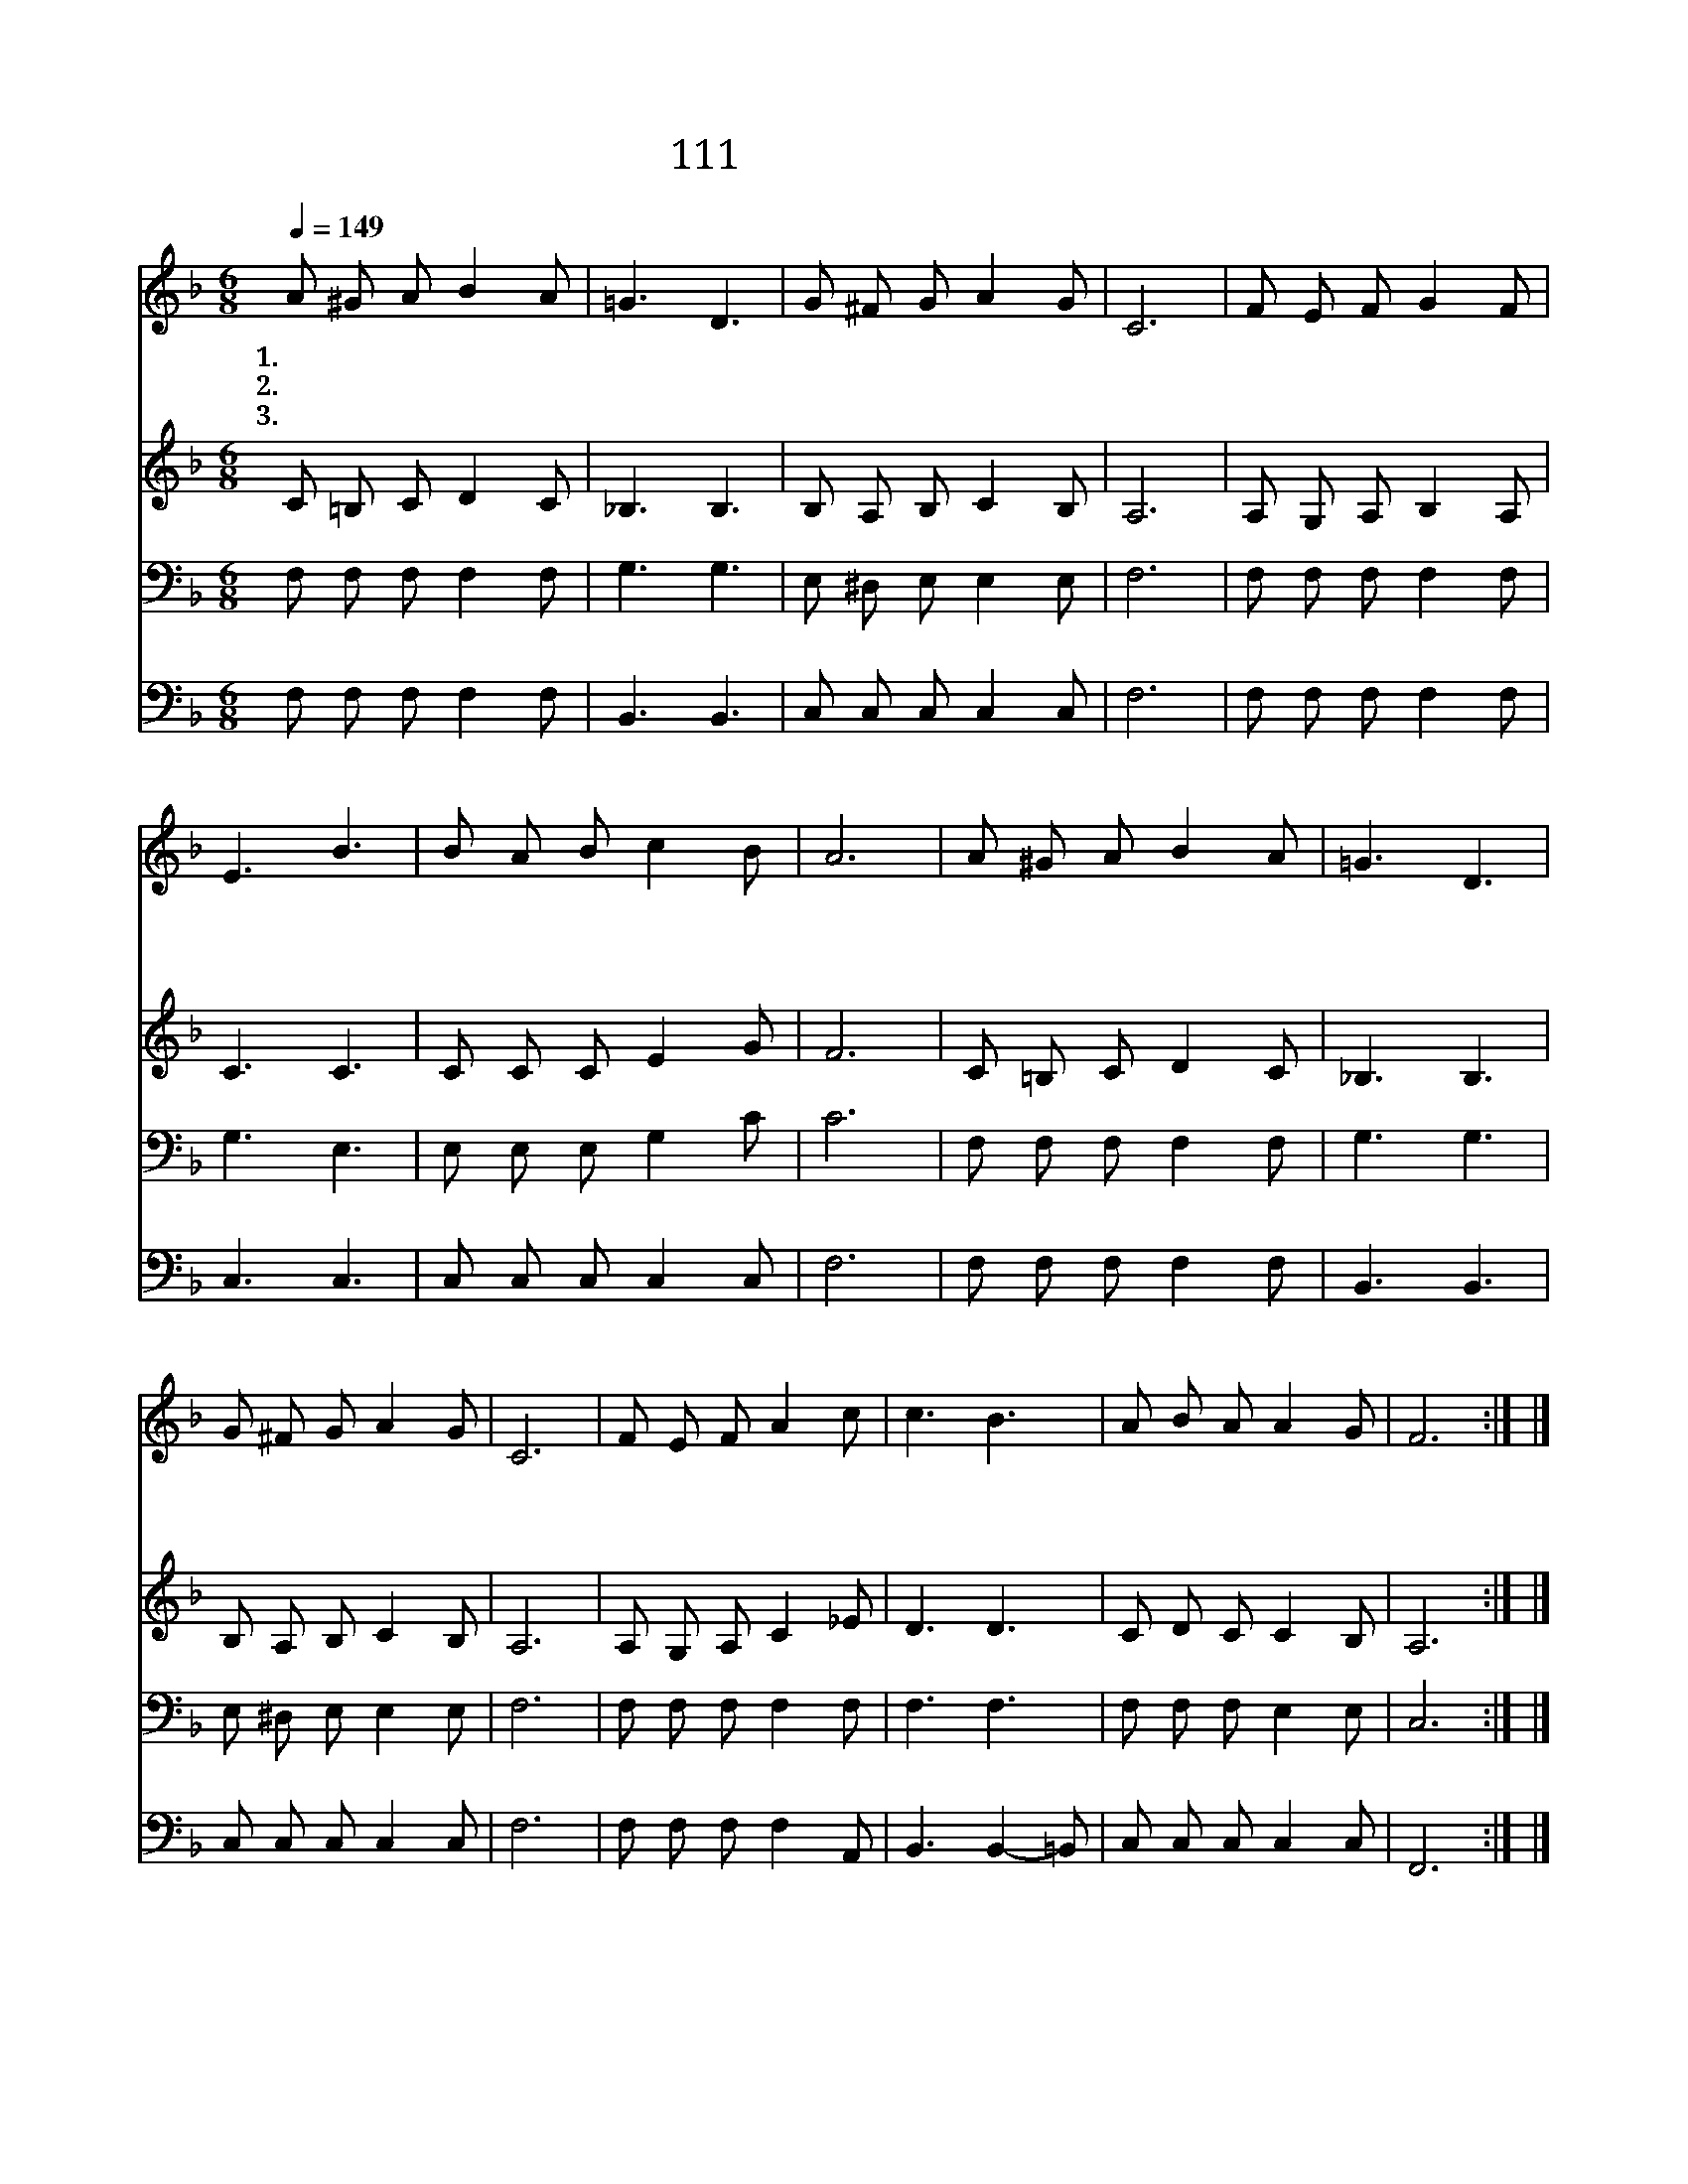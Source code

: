 X:111
T:111 귀중한 보배합을
Z:Anonymous/Anonymous
Z:Copyright © 1998 by ÀüµµÈ¯
Z:All Rights Reserved
%%score 1 2 3 4
L:1/8
Q:1/4=149
M:6/8
I:linebreak $
K:F
V:1 treble
V:2 treble
V:3 bass
V:4 bass
V:1
 A ^G A B2 A | =G3 D3 | G ^F G A2 G | C6 | F E F G2 F | E3 B3 | B A B c2 B | A6 | A ^G A B2 A | %9
w: 1.귀 중 한 보 배|합 을|주 앞 에 드 리|고|우 리 의 몸 과|맘 도|다 함 께 바 치|세|진 리 는 오 묘|
w: 2.주 께 서 주 신|은 혜|한 없 이 크 오|니|주 께 서 주 신|것 을|감 사 히 바 치|세|기 쁨 은 충 만|
w: 3.들 에 서 밤 을|새 며|양 치 던 목 자|들|하 늘 의 빛 난|영 광|보 고 서 놀 랐|네|천 사 의 기 쁜|
 =G3 D3 | G ^F G A2 G | C6 | F E F A2 c | c3 B3 | A B A A2 G | F6 :| |] %17
w: 하 고|사 랑 은 성 결|해|주 께 서 탄 생|하 신|거 룩 한 날 일|세||
w: 하 고|소 망 은 불 변|해|정 성 과 만 을|다 해|경 배 를 드 리|세||
w: 소 식|목 자 가 듣 고|서|찾 아 와 경 배|하 며|영 광 을 돌 렸|네||
V:2
 C =B, C D2 C | _B,3 B,3 | B, A, B, C2 B, | A,6 | A, G, A, B,2 A, | C3 C3 | C C C E2 G | F6 | %8
 C =B, C D2 C | _B,3 B,3 | B, A, B, C2 B, | A,6 | A, G, A, C2 _E | D3 D3 | C D C C2 B, | A,6 :| |] %17
V:3
 F, F, F, F,2 F, | G,3 G,3 | E, ^D, E, E,2 E, | F,6 | F, F, F, F,2 F, | G,3 E,3 | E, E, E, G,2 C | %7
 C6 | F, F, F, F,2 F, | G,3 G,3 | E, ^D, E, E,2 E, | F,6 | F, F, F, F,2 F, | F,3 F,3 | %14
 F, F, F, E,2 E, | C,6 :| |] %17
V:4
 F, F, F, F,2 F, | B,,3 B,,3 | C, C, C, C,2 C, | F,6 | F, F, F, F,2 F, | C,3 C,3 | %6
 C, C, C, C,2 C, | F,6 | F, F, F, F,2 F, | B,,3 B,,3 | C, C, C, C,2 C, | F,6 | F, F, F, F,2 A,, | %13
 B,,3 B,,2- =B,, | C, C, C, C,2 C, | F,,6 :| |] %17
